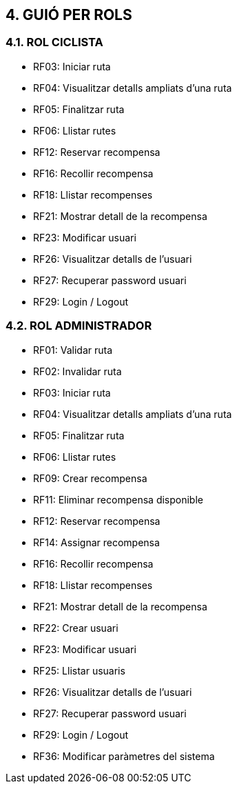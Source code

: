 == [aqua]#4. GUIÓ PER ROLS#

=== [aqua]#4.1. ROL CICLISTA#

** RF03: Iniciar ruta

** RF04: Visualitzar detalls ampliats d’una ruta 

** RF05: Finalitzar ruta

** RF06: Llistar rutes

** RF12: Reservar recompensa

** RF16: Recollir recompensa

** RF18: Llistar recompenses

** RF21: Mostrar detall de la recompensa

** RF23: Modificar usuari 

** RF26: Visualitzar detalls de l’usuari 

** RF27: Recuperar password usuari

** RF29: Login / Logout

=== [aqua]#4.2. ROL ADMINISTRADOR#

** RF01: Validar ruta

** RF02: Invalidar ruta

** RF03: Iniciar ruta

** RF04: Visualitzar detalls ampliats d’una ruta 

** RF05: Finalitzar ruta

** RF06: Llistar rutes

** RF09: Crear recompensa

** RF11: Eliminar recompensa disponible

** RF12: Reservar recompensa

** RF14: Assignar recompensa

** RF16: Recollir recompensa

** RF18: Llistar recompenses

** RF21: Mostrar detall de la recompensa

** RF22: Crear usuari

** RF23: Modificar usuari 

** RF25: Llistar usuaris

** RF26: Visualitzar detalls de l’usuari 

** RF27: Recuperar password usuari

** RF29: Login / Logout

** RF36: Modificar paràmetres del sistema
